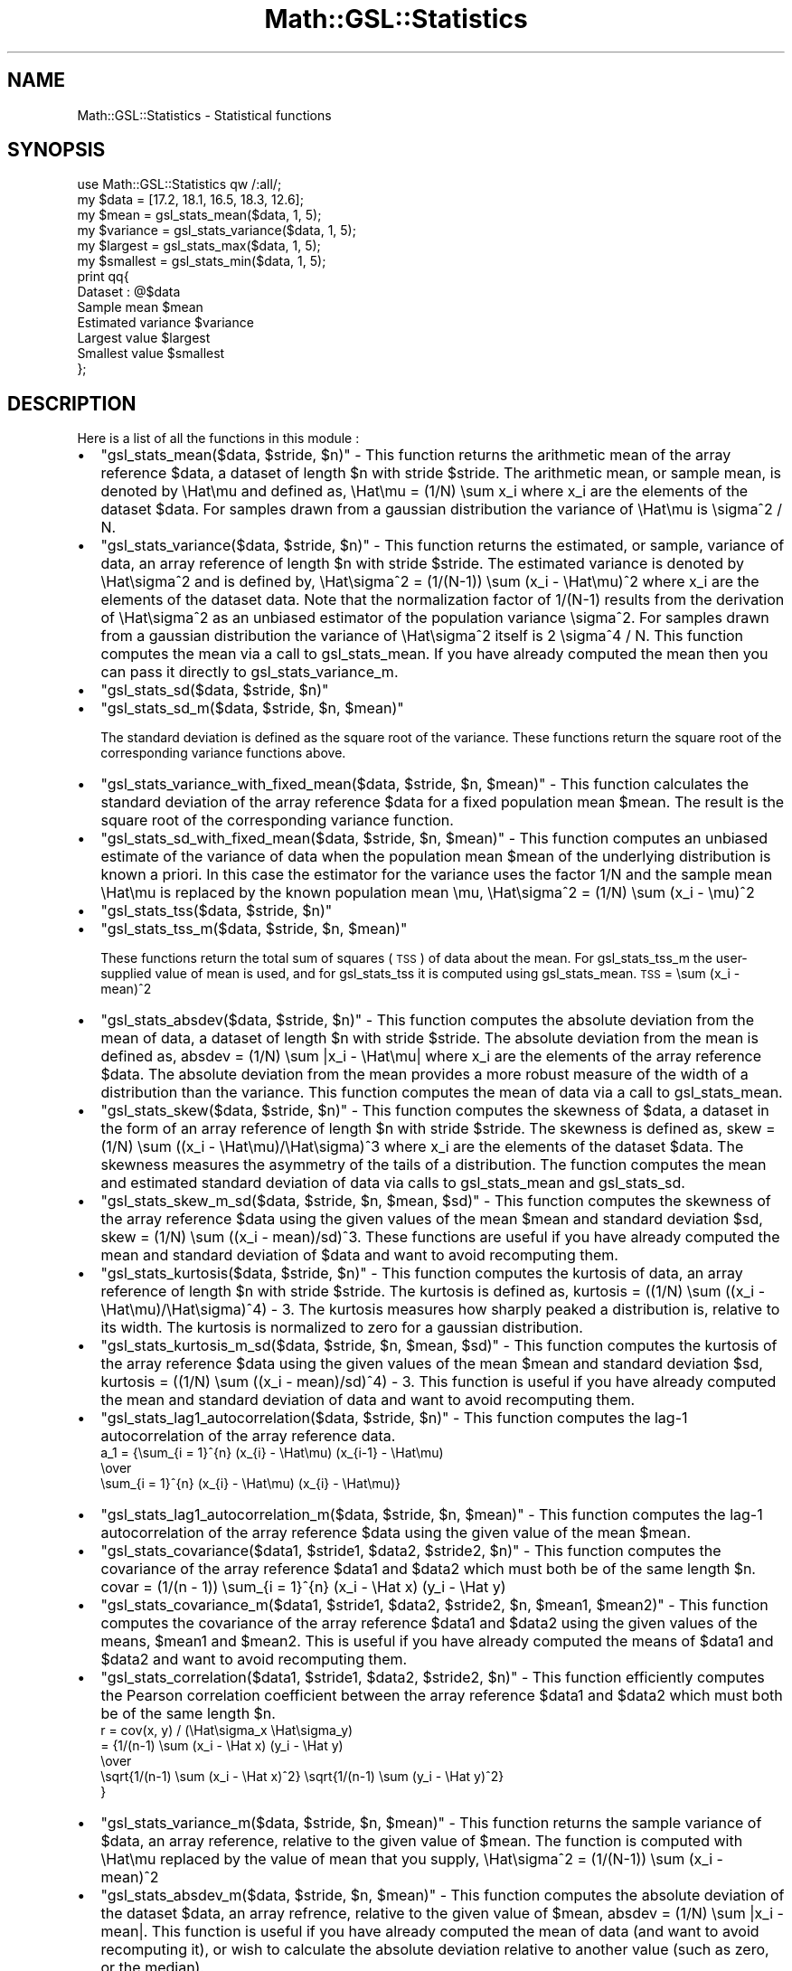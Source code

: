 .\" Automatically generated by Pod::Man 2.25 (Pod::Simple 3.16)
.\"
.\" Standard preamble:
.\" ========================================================================
.de Sp \" Vertical space (when we can't use .PP)
.if t .sp .5v
.if n .sp
..
.de Vb \" Begin verbatim text
.ft CW
.nf
.ne \\$1
..
.de Ve \" End verbatim text
.ft R
.fi
..
.\" Set up some character translations and predefined strings.  \*(-- will
.\" give an unbreakable dash, \*(PI will give pi, \*(L" will give a left
.\" double quote, and \*(R" will give a right double quote.  \*(C+ will
.\" give a nicer C++.  Capital omega is used to do unbreakable dashes and
.\" therefore won't be available.  \*(C` and \*(C' expand to `' in nroff,
.\" nothing in troff, for use with C<>.
.tr \(*W-
.ds C+ C\v'-.1v'\h'-1p'\s-2+\h'-1p'+\s0\v'.1v'\h'-1p'
.ie n \{\
.    ds -- \(*W-
.    ds PI pi
.    if (\n(.H=4u)&(1m=24u) .ds -- \(*W\h'-12u'\(*W\h'-12u'-\" diablo 10 pitch
.    if (\n(.H=4u)&(1m=20u) .ds -- \(*W\h'-12u'\(*W\h'-8u'-\"  diablo 12 pitch
.    ds L" ""
.    ds R" ""
.    ds C` ""
.    ds C' ""
'br\}
.el\{\
.    ds -- \|\(em\|
.    ds PI \(*p
.    ds L" ``
.    ds R" ''
'br\}
.\"
.\" Escape single quotes in literal strings from groff's Unicode transform.
.ie \n(.g .ds Aq \(aq
.el       .ds Aq '
.\"
.\" If the F register is turned on, we'll generate index entries on stderr for
.\" titles (.TH), headers (.SH), subsections (.SS), items (.Ip), and index
.\" entries marked with X<> in POD.  Of course, you'll have to process the
.\" output yourself in some meaningful fashion.
.ie \nF \{\
.    de IX
.    tm Index:\\$1\t\\n%\t"\\$2"
..
.    nr % 0
.    rr F
.\}
.el \{\
.    de IX
..
.\}
.\"
.\" Accent mark definitions (@(#)ms.acc 1.5 88/02/08 SMI; from UCB 4.2).
.\" Fear.  Run.  Save yourself.  No user-serviceable parts.
.    \" fudge factors for nroff and troff
.if n \{\
.    ds #H 0
.    ds #V .8m
.    ds #F .3m
.    ds #[ \f1
.    ds #] \fP
.\}
.if t \{\
.    ds #H ((1u-(\\\\n(.fu%2u))*.13m)
.    ds #V .6m
.    ds #F 0
.    ds #[ \&
.    ds #] \&
.\}
.    \" simple accents for nroff and troff
.if n \{\
.    ds ' \&
.    ds ` \&
.    ds ^ \&
.    ds , \&
.    ds ~ ~
.    ds /
.\}
.if t \{\
.    ds ' \\k:\h'-(\\n(.wu*8/10-\*(#H)'\'\h"|\\n:u"
.    ds ` \\k:\h'-(\\n(.wu*8/10-\*(#H)'\`\h'|\\n:u'
.    ds ^ \\k:\h'-(\\n(.wu*10/11-\*(#H)'^\h'|\\n:u'
.    ds , \\k:\h'-(\\n(.wu*8/10)',\h'|\\n:u'
.    ds ~ \\k:\h'-(\\n(.wu-\*(#H-.1m)'~\h'|\\n:u'
.    ds / \\k:\h'-(\\n(.wu*8/10-\*(#H)'\z\(sl\h'|\\n:u'
.\}
.    \" troff and (daisy-wheel) nroff accents
.ds : \\k:\h'-(\\n(.wu*8/10-\*(#H+.1m+\*(#F)'\v'-\*(#V'\z.\h'.2m+\*(#F'.\h'|\\n:u'\v'\*(#V'
.ds 8 \h'\*(#H'\(*b\h'-\*(#H'
.ds o \\k:\h'-(\\n(.wu+\w'\(de'u-\*(#H)/2u'\v'-.3n'\*(#[\z\(de\v'.3n'\h'|\\n:u'\*(#]
.ds d- \h'\*(#H'\(pd\h'-\w'~'u'\v'-.25m'\f2\(hy\fP\v'.25m'\h'-\*(#H'
.ds D- D\\k:\h'-\w'D'u'\v'-.11m'\z\(hy\v'.11m'\h'|\\n:u'
.ds th \*(#[\v'.3m'\s+1I\s-1\v'-.3m'\h'-(\w'I'u*2/3)'\s-1o\s+1\*(#]
.ds Th \*(#[\s+2I\s-2\h'-\w'I'u*3/5'\v'-.3m'o\v'.3m'\*(#]
.ds ae a\h'-(\w'a'u*4/10)'e
.ds Ae A\h'-(\w'A'u*4/10)'E
.    \" corrections for vroff
.if v .ds ~ \\k:\h'-(\\n(.wu*9/10-\*(#H)'\s-2\u~\d\s+2\h'|\\n:u'
.if v .ds ^ \\k:\h'-(\\n(.wu*10/11-\*(#H)'\v'-.4m'^\v'.4m'\h'|\\n:u'
.    \" for low resolution devices (crt and lpr)
.if \n(.H>23 .if \n(.V>19 \
\{\
.    ds : e
.    ds 8 ss
.    ds o a
.    ds d- d\h'-1'\(ga
.    ds D- D\h'-1'\(hy
.    ds th \o'bp'
.    ds Th \o'LP'
.    ds ae ae
.    ds Ae AE
.\}
.rm #[ #] #H #V #F C
.\" ========================================================================
.\"
.IX Title "Math::GSL::Statistics 3pm"
.TH Math::GSL::Statistics 3pm "2012-08-21" "perl v5.14.2" "User Contributed Perl Documentation"
.\" For nroff, turn off justification.  Always turn off hyphenation; it makes
.\" way too many mistakes in technical documents.
.if n .ad l
.nh
.SH "NAME"
Math::GSL::Statistics \- Statistical functions
.SH "SYNOPSIS"
.IX Header "SYNOPSIS"
.Vb 1
\&    use Math::GSL::Statistics qw /:all/;
\&        
\&    my $data     = [17.2, 18.1, 16.5, 18.3, 12.6];
\&    my $mean     = gsl_stats_mean($data, 1, 5);
\&    my $variance = gsl_stats_variance($data, 1, 5);
\&    my $largest  = gsl_stats_max($data, 1, 5);
\&    my $smallest = gsl_stats_min($data, 1, 5);
\&    print qq{
\&    Dataset : @$data
\&    Sample mean           $mean 
\&    Estimated variance    $variance
\&    Largest value         $largest
\&    Smallest value        $smallest
\&    };
.Ve
.SH "DESCRIPTION"
.IX Header "DESCRIPTION"
Here is a list of all the functions in this module :
.IP "\(bu" 2
\&\f(CW\*(C`gsl_stats_mean($data, $stride, $n)\*(C'\fR \- This function returns the arithmetic mean of the array reference \f(CW$data\fR, a dataset of length \f(CW$n\fR with stride \f(CW$stride\fR. The arithmetic mean, or sample mean, is denoted by \eHat\emu and defined as, \eHat\emu = (1/N) \esum x_i where x_i are the elements of the dataset \f(CW$data\fR. For samples drawn from a gaussian distribution the variance of \eHat\emu is \esigma^2 / N.
.IP "\(bu" 2
\&\f(CW\*(C`gsl_stats_variance($data, $stride, $n)\*(C'\fR \- This function returns the estimated, or sample, variance of data, an array reference of length \f(CW$n\fR with stride \f(CW$stride\fR. The estimated variance is denoted by \eHat\esigma^2 and is defined by, \eHat\esigma^2 = (1/(N\-1)) \esum (x_i \- \eHat\emu)^2 where x_i are the elements of the dataset data. Note that the normalization factor of 1/(N\-1) results from the derivation of \eHat\esigma^2 as an unbiased estimator of the population variance \esigma^2. For samples drawn from a gaussian distribution the variance of \eHat\esigma^2 itself is 2 \esigma^4 / N. This function computes the mean via a call to gsl_stats_mean. If you have already computed the mean then you can pass it directly to gsl_stats_variance_m.
.IP "\(bu" 2
\&\f(CW\*(C`gsl_stats_sd($data, $stride, $n)\*(C'\fR
.IP "\(bu" 2
\&\f(CW\*(C`gsl_stats_sd_m($data, $stride, $n, $mean)\*(C'\fR
.Sp
The standard deviation is defined as the square root of the variance. These functions return the square root of the corresponding variance functions above.
.IP "\(bu" 2
\&\f(CW\*(C`gsl_stats_variance_with_fixed_mean($data, $stride, $n, $mean)\*(C'\fR \- This function calculates the standard deviation of the array reference \f(CW$data\fR for a fixed population mean \f(CW$mean\fR. The result is the square root of the corresponding variance function.
.IP "\(bu" 2
\&\f(CW\*(C`gsl_stats_sd_with_fixed_mean($data, $stride, $n, $mean)\*(C'\fR \- This function computes an unbiased estimate of the variance of data when the population mean \f(CW$mean\fR of the underlying distribution is known a priori. In this case the estimator for the variance uses the factor 1/N and the sample mean \eHat\emu is replaced by the known population mean \emu, \eHat\esigma^2 = (1/N) \esum (x_i \- \emu)^2
.IP "\(bu" 2
\&\f(CW\*(C`gsl_stats_tss($data, $stride, $n)\*(C'\fR
.IP "\(bu" 2
\&\f(CW\*(C`gsl_stats_tss_m($data, $stride, $n, $mean)\*(C'\fR
.Sp
These functions return the total sum of squares (\s-1TSS\s0) of data about the mean. For gsl_stats_tss_m the user-supplied value of mean is used, and for gsl_stats_tss it is computed using gsl_stats_mean. \s-1TSS\s0 =  \esum (x_i \- mean)^2
.IP "\(bu" 2
\&\f(CW\*(C`gsl_stats_absdev($data, $stride, $n)\*(C'\fR \- This function computes the absolute deviation from the mean of data, a dataset of length \f(CW$n\fR with stride \f(CW$stride\fR. The absolute deviation from the mean is defined as, absdev  = (1/N) \esum |x_i \- \eHat\emu| where x_i are the elements of the array reference \f(CW$data\fR. The absolute deviation from the mean provides a more robust measure of the width of a distribution than the variance. This function computes the mean of data via a call to gsl_stats_mean.
.IP "\(bu" 2
\&\f(CW\*(C`gsl_stats_skew($data, $stride, $n)\*(C'\fR \- This function computes the skewness of \f(CW$data\fR, a dataset in the form of an array reference of length \f(CW$n\fR with stride \f(CW$stride\fR. The skewness is defined as, skew = (1/N) \esum ((x_i \- \eHat\emu)/\eHat\esigma)^3 where x_i are the elements of the dataset \f(CW$data\fR. The skewness measures the asymmetry of the tails of a distribution. The function computes the mean and estimated standard deviation of data via calls to gsl_stats_mean and gsl_stats_sd.
.IP "\(bu" 2
\&\f(CW\*(C`gsl_stats_skew_m_sd($data, $stride, $n, $mean, $sd)\*(C'\fR \- This function computes the skewness of the array reference \f(CW$data\fR using the given values of the mean \f(CW$mean\fR and standard deviation \f(CW$sd\fR, skew = (1/N) \esum ((x_i \- mean)/sd)^3. These functions are useful if you have already computed the mean and standard deviation of \f(CW$data\fR and want to avoid recomputing them.
.IP "\(bu" 2
\&\f(CW\*(C`gsl_stats_kurtosis($data, $stride, $n)\*(C'\fR \- This function computes the kurtosis of data, an array reference of length \f(CW$n\fR with stride \f(CW$stride\fR. The kurtosis is defined as, kurtosis = ((1/N) \esum ((x_i \- \eHat\emu)/\eHat\esigma)^4)  \- 3. The kurtosis measures how sharply peaked a distribution is, relative to its width. The kurtosis is normalized to zero for a gaussian distribution.
.IP "\(bu" 2
\&\f(CW\*(C`gsl_stats_kurtosis_m_sd($data, $stride, $n, $mean, $sd)\*(C'\fR \- This function computes the kurtosis of the array reference \f(CW$data\fR using the given values of the mean \f(CW$mean\fR and standard deviation \f(CW$sd\fR, kurtosis = ((1/N) \esum ((x_i \- mean)/sd)^4) \- 3. This function is useful if you have already computed the mean and standard deviation of data and want to avoid recomputing them.
.IP "\(bu" 2
\&\f(CW\*(C`gsl_stats_lag1_autocorrelation($data, $stride, $n)\*(C'\fR \- This function computes the lag\-1 autocorrelation of the array reference data.
 a_1 = {\esum_{i = 1}^{n} (x_{i} \- \eHat\emu) (x_{i\-1} \- \eHat\emu)
  \eover
 \esum_{i = 1}^{n} (x_{i} \- \eHat\emu) (x_{i} \- \eHat\emu)}
.IP "\(bu" 2
\&\f(CW\*(C`gsl_stats_lag1_autocorrelation_m($data, $stride, $n, $mean)\*(C'\fR \- This function computes the lag\-1 autocorrelation of the array reference \f(CW$data\fR using the given value of the mean \f(CW$mean\fR.
.IP "\(bu" 2
\&\f(CW\*(C`gsl_stats_covariance($data1, $stride1, $data2, $stride2, $n)\*(C'\fR \- This function computes the covariance of the array reference \f(CW$data1\fR and \f(CW$data2\fR which must both be of the same length \f(CW$n\fR. covar = (1/(n \- 1)) \esum_{i = 1}^{n} (x_i \- \eHat x) (y_i \- \eHat y)
.IP "\(bu" 2
\&\f(CW\*(C`gsl_stats_covariance_m($data1, $stride1, $data2, $stride2, $n, $mean1, $mean2)\*(C'\fR \- This function computes the covariance of the array reference \f(CW$data1\fR and \f(CW$data2\fR using the given values of the means, \f(CW$mean1\fR and \f(CW$mean2\fR. This is useful if you have already computed the means of \f(CW$data1\fR and \f(CW$data2\fR and want to avoid recomputing them.
.IP "\(bu" 2
\&\f(CW\*(C`gsl_stats_correlation($data1, $stride1, $data2, $stride2, $n)\*(C'\fR \- This function efficiently computes the Pearson correlation coefficient between the array reference \f(CW$data1\fR and \f(CW$data2\fR which must both be of the same length \f(CW$n\fR.
 r = cov(x, y) / (\eHat\esigma_x \eHat\esigma_y)
   = {1/(n\-1) \esum (x_i \- \eHat x) (y_i \- \eHat y)
      \eover
      \esqrt{1/(n\-1) \esum (x_i \- \eHat x)^2} \esqrt{1/(n\-1) \esum (y_i \- \eHat y)^2}
     }
.IP "\(bu" 2
\&\f(CW\*(C`gsl_stats_variance_m($data, $stride, $n, $mean)\*(C'\fR \- This function returns the sample variance of \f(CW$data\fR, an array reference, relative to the given value of \f(CW$mean\fR. The function is computed with \eHat\emu replaced by the value of mean that you supply, \eHat\esigma^2 = (1/(N\-1)) \esum (x_i \- mean)^2
.IP "\(bu" 2
\&\f(CW\*(C`gsl_stats_absdev_m($data, $stride, $n, $mean)\*(C'\fR \- This function computes the absolute deviation of the dataset \f(CW$data\fR, an array refrence, relative to the given value of \f(CW$mean\fR, absdev  = (1/N) \esum |x_i \- mean|. This function is useful if you have already computed the mean of data (and want to avoid recomputing it), or wish to calculate the absolute deviation relative to another value (such as zero, or the median).
.IP "\(bu" 2
\&\f(CW\*(C`gsl_stats_wmean($w, $wstride, $data, $stride, $n)\*(C'\fR \- This function returns the weighted mean of the dataset \f(CW$data\fR array reference with stride \f(CW$stride\fR and length \f(CW$n\fR, using the set of weights \f(CW$w\fR, which is an array reference, with stride \f(CW$wstride\fR and length \f(CW$n\fR. The weighted mean is defined as, \eHat\emu = (\esum w_i x_i) / (\esum w_i)
.IP "\(bu" 2
\&\f(CW\*(C`gsl_stats_wvariance($w, $wstride, $data, $stride, $n)\*(C'\fR \- This function returns the estimated variance of the dataset \f(CW$data\fR, which is the dataset, with stride \f(CW$stride\fR and length \f(CW$n\fR, using the set of weights \f(CW$w\fR (as an array reference) with stride \f(CW$wstride\fR and length \f(CW$n\fR. The estimated variance of a weighted dataset is defined as,  \eHat\esigma^2 = ((\esum w_i)/((\esum w_i)^2 \- \esum (w_i^2))) \esum w_i (x_i \- \eHat\emu)^2. Note that this expression reduces to an unweighted variance with the familiar 1/(N\-1) factor when there are N equal non-zero weights.
.IP "\(bu" 2
\&\f(CW\*(C`gsl_stats_wvariance_m($w, $wstride, $data, $stride, $n, $wmean, $wsd)\*(C'\fR \- This function returns the estimated variance of the weighted dataset \f(CW$data\fR (which is an array reference) using the given weighted mean \f(CW$wmean\fR.
.IP "\(bu" 2
\&\f(CW\*(C`gsl_stats_wsd($w, $wstride, $data, $stride, $n)\*(C'\fR \- The standard deviation is defined as the square root of the variance. This function returns the square root of the corresponding variance function gsl_stats_wvariance above.
.IP "\(bu" 2
\&\f(CW\*(C`gsl_stats_wsd_m($w, $wstride, $data, $stride, $n, $wmean)\*(C'\fR \- This function returns the square root of the corresponding variance function gsl_stats_wvariance_m above.
.IP "\(bu" 2
\&\f(CW\*(C`gsl_stats_wvariance_with_fixed_mean($w, $wstride, $data, $stride, $n, $mean)\*(C'\fR \- This function computes an unbiased estimate of the variance of weighted dataset \f(CW$data\fR (which is an array reference) when the population mean \f(CW$mean\fR of the underlying distribution is known a priori. In this case the estimator for the variance replaces the sample mean \eHat\emu by the known population mean \emu, \eHat\esigma^2 = (\esum w_i (x_i \- \emu)^2) / (\esum w_i)
.IP "\(bu" 2
\&\f(CW\*(C`gsl_stats_wsd_with_fixed_mean($w, $wstride, $data, $stride, $n, $mean)\*(C'\fR \- The standard deviation is defined as the square root of the variance. This function returns the square root of the corresponding variance function above.
.IP "\(bu" 2
\&\f(CW\*(C`gsl_stats_wtss($w, $wstride, $data, $stride, $n)\*(C'\fR
.IP "\(bu" 2
\&\f(CW\*(C`gsl_stats_wtss_m($w, $wstride, $data, $stride, $n, $wmean)\*(C'\fR \- These functions return the weighted total sum of squares (\s-1TSS\s0) of data about the weighted mean. For gsl_stats_wtss_m the user-supplied value of \f(CW$wmean\fR is used, and for gsl_stats_wtss it is computed using gsl_stats_wmean. \s-1TSS\s0 =  \esum w_i (x_i \- wmean)^2
.IP "\(bu" 2
\&\f(CW\*(C`gsl_stats_wabsdev($w, $wstride, $data, $stride, $n)\*(C'\fR \- This function computes the weighted absolute deviation from the weighted mean of \f(CW$data\fR, which is an array reference. The absolute deviation from the mean is defined as, absdev = (\esum w_i |x_i \- \eHat\emu|) / (\esum w_i)
.IP "\(bu" 2
\&\f(CW\*(C`gsl_stats_wabsdev_m($w, $wstride, $data, $stride, $n, $wmean)\*(C'\fR \- This function computes the absolute deviation of the weighted dataset \f(CW$data\fR (an array reference) about the given weighted mean \f(CW$wmean\fR.
.IP "\(bu" 2
\&\f(CW\*(C`gsl_stats_wskew($w, $wstride, $data, $stride, $n)\*(C'\fR \- This function computes the weighted skewness of the dataset \f(CW$data\fR, an array reference. skew = (\esum w_i ((x_i \- xbar)/\esigma)^3) / (\esum w_i)
.IP "\(bu" 2
\&\f(CW\*(C`gsl_stats_wskew_m_sd($w, $wstride, $data, $stride, $n, $wmean, $wsd)\*(C'\fR \- This function computes the weighted skewness of the dataset \f(CW$data\fR using the given values of the weighted mean and weighted standard deviation, \f(CW$wmean\fR and \f(CW$wsd\fR.
.IP "\(bu" 2
\&\f(CW\*(C`gsl_stats_wkurtosis($w, $wstride, $data, $stride, $n)\*(C'\fR \- This function computes the weighted kurtosis of the dataset \f(CW$data\fR, an array reference. kurtosis = ((\esum w_i ((x_i \- xbar)/sigma)^4) / (\esum w_i)) \- 3
.IP "\(bu" 2
\&\f(CW\*(C`gsl_stats_wkurtosis_m_sd($w, $wstride, $data, $stride, $n, $wmean, $wsd)\*(C'\fR \- This function computes the weighted kurtosis of the dataset \f(CW$data\fR, an array reference, using the given values of the weighted mean and weighted standard deviation, \f(CW$wmean\fR and \f(CW$wsd\fR.
.IP "\(bu" 2
\&\f(CW\*(C`gsl_stats_pvariance($data, $stride, $n, $data2, $stride2, $n2)\*(C'\fR
.IP "\(bu" 2
\&\f(CW\*(C`gsl_stats_ttest($data1, $stride1, $n1, $data2, $stride2, $n2)\*(C'\fR
.IP "\(bu" 2
\&\f(CW\*(C`gsl_stats_max($data, $stride, $n)\*(C'\fR \- This function returns the maximum value in the \f(CW$data\fR array reference, a dataset of length \f(CW$n\fR with stride \f(CW$stride\fR. The maximum value is defined as the value of the element x_i which satisfies x_i >= x_j for all j. If you want instead to find the element with the largest absolute magnitude you will need to apply fabs or abs to your data before calling this function.
.IP "\(bu" 2
\&\f(CW\*(C`gsl_stats_min($data, $stride, $n)\*(C'\fR \- This function returns the minimum value in \f(CW$data\fR (which is an array reference) a dataset of length \f(CW$n\fR with stride \f(CW$stride\fR. The minimum value is defined as the value of the element x_i which satisfies x_i <= x_j for all j. If you want instead to find the element with the smallest absolute magnitude you will need to apply fabs or abs to your data before calling this function.
.IP "\(bu" 2
\&\f(CW\*(C`gsl_stats_minmax($data, $stride, $n)\*(C'\fR \- This function finds both the minimum and maximum values in \f(CW$data\fR, which is an array reference, in a single pass and returns them in this order.
.IP "\(bu" 2
\&\f(CW\*(C`gsl_stats_max_index($data, $stride, $n)\*(C'\fR \- This function returns the index of the maximum value in \f(CW$data\fR array reference, a dataset of length \f(CW$n\fR with stride \f(CW$stride\fR. The maximum value is defined as the value of the element x_i which satisfies x_i >= x_j for all j. When there are several equal maximum elements then the first one is chosen.
.IP "\(bu" 2
\&\f(CW\*(C`gsl_stats_min_index($data, $stride, $n)\*(C'\fR \- This function returns the index of the minimum value in \f(CW$data\fR array reference, a dataset of length \f(CW$n\fR with stride \f(CW$stride\fR. The minimum value is defined as the value of the element x_i which satisfies x_i <= x_j for all j. When there are several equal minimum elements then the first one is chosen.
.IP "\(bu" 2
\&\f(CW\*(C`gsl_stats_minmax_index($data, $stride, $n)\*(C'\fR \- This function returns the indexes of the minimum and maximum values in \f(CW$data\fR, an array reference in a single pass. The value are returned in this order.
.IP "\(bu" 2
\&\f(CW\*(C`gsl_stats_median_from_sorted_data($sorted_data, $stride, $n)\*(C'\fR \- This function returns the median value of \f(CW$sorted_data\fR (which is an array reference), a dataset of length \f(CW$n\fR with stride \f(CW$stride\fR. The elements of the array must be in ascending numerical order. There are no checks to see whether the data are sorted, so the function gsl_sort should always be used first. This function can be found in the Math::GSL::Sort module.  When the dataset has an odd number of elements the median is the value of element (n\-1)/2. When the dataset has an even number of elements the median is the mean of the two nearest middle values, elements (n\-1)/2 and n/2. Since the algorithm for computing the median involves interpolation this function always returns a floating-point number, even for integer data types.
.IP "\(bu" 2
\&\f(CW\*(C`gsl_stats_quantile_from_sorted_data($sorted_data, $stride, $n, $f)\*(C'\fR \- This function returns a quantile value of \f(CW$sorted_data\fR, a double-precision array reference of length \f(CW$n\fR with stride \f(CW$stride\fR. The elements of the array must be in ascending numerical order. The quantile is determined by the f, a fraction between 0 and 1. For example, to compute the value of the 75th percentile f should have the value 0.75. There are no checks to see whether the data are sorted, so the function gsl_sort should always be used first. This function can be found in the Math::GSL::Sort module. The quantile is found by interpolation, using the formula quantile = (1 \- \edelta) x_i + \edelta x_{i+1} where i is floor((n \- 1)f) and \edelta is (n\-1)f \- i. Thus the minimum value of the array (data[0*stride]) is given by f equal to zero, the maximum value (data[(n\-1)*stride]) is given by f equal to one and the median value is given by f equal to 0.5. Since the algorithm for computing quantiles involves interpolation this function always returns a floating-point number, even for integer data types.
.PP
The following function are simply variants for int and char of the last functions:
.IP "\(bu" 4
\&\f(CW\*(C`gsl_stats_int_mean \*(C'\fR
.IP "\(bu" 4
\&\f(CW\*(C`gsl_stats_int_variance \*(C'\fR
.IP "\(bu" 4
\&\f(CW\*(C`gsl_stats_int_sd \*(C'\fR
.IP "\(bu" 4
\&\f(CW\*(C`gsl_stats_int_variance_with_fixed_mean \*(C'\fR
.IP "\(bu" 4
\&\f(CW\*(C`gsl_stats_int_sd_with_fixed_mean \*(C'\fR
.IP "\(bu" 4
\&\f(CW\*(C`gsl_stats_int_tss \*(C'\fR
.IP "\(bu" 4
\&\f(CW\*(C`gsl_stats_int_tss_m \*(C'\fR
.IP "\(bu" 4
\&\f(CW\*(C`gsl_stats_int_absdev \*(C'\fR
.IP "\(bu" 4
\&\f(CW\*(C`gsl_stats_int_skew \*(C'\fR
.IP "\(bu" 4
\&\f(CW\*(C`gsl_stats_int_kurtosis \*(C'\fR
.IP "\(bu" 4
\&\f(CW\*(C`gsl_stats_int_lag1_autocorrelation \*(C'\fR
.IP "\(bu" 4
\&\f(CW\*(C`gsl_stats_int_covariance \*(C'\fR
.IP "\(bu" 4
\&\f(CW\*(C`gsl_stats_int_correlation \*(C'\fR
.IP "\(bu" 4
\&\f(CW\*(C`gsl_stats_int_variance_m \*(C'\fR
.IP "\(bu" 4
\&\f(CW\*(C`gsl_stats_int_sd_m \*(C'\fR
.IP "\(bu" 4
\&\f(CW\*(C`gsl_stats_int_absdev_m \*(C'\fR
.IP "\(bu" 4
\&\f(CW\*(C`gsl_stats_int_skew_m_sd \*(C'\fR
.IP "\(bu" 4
\&\f(CW\*(C`gsl_stats_int_kurtosis_m_sd \*(C'\fR
.IP "\(bu" 4
\&\f(CW\*(C`gsl_stats_int_lag1_autocorrelation_m \*(C'\fR
.IP "\(bu" 4
\&\f(CW\*(C`gsl_stats_int_covariance_m \*(C'\fR
.IP "\(bu" 4
\&\f(CW\*(C`gsl_stats_int_pvariance \*(C'\fR
.IP "\(bu" 4
\&\f(CW\*(C`gsl_stats_int_ttest \*(C'\fR
.IP "\(bu" 4
\&\f(CW\*(C`gsl_stats_int_max \*(C'\fR
.IP "\(bu" 4
\&\f(CW\*(C`gsl_stats_int_min \*(C'\fR
.IP "\(bu" 4
\&\f(CW\*(C`gsl_stats_int_minmax \*(C'\fR
.IP "\(bu" 4
\&\f(CW\*(C`gsl_stats_int_max_index \*(C'\fR
.IP "\(bu" 4
\&\f(CW\*(C`gsl_stats_int_min_index \*(C'\fR
.IP "\(bu" 4
\&\f(CW\*(C`gsl_stats_int_minmax_index \*(C'\fR
.IP "\(bu" 4
\&\f(CW\*(C`gsl_stats_int_median_from_sorted_data \*(C'\fR
.IP "\(bu" 4
\&\f(CW\*(C`gsl_stats_int_quantile_from_sorted_data \*(C'\fR
.IP "\(bu" 4
\&\f(CW\*(C`gsl_stats_char_mean \*(C'\fR
.IP "\(bu" 4
\&\f(CW\*(C`gsl_stats_char_variance \*(C'\fR
.IP "\(bu" 4
\&\f(CW\*(C`gsl_stats_char_sd \*(C'\fR
.IP "\(bu" 4
\&\f(CW\*(C`gsl_stats_char_variance_with_fixed_mean \*(C'\fR
.IP "\(bu" 4
\&\f(CW\*(C`gsl_stats_char_sd_with_fixed_mean \*(C'\fR
.IP "\(bu" 4
\&\f(CW\*(C`gsl_stats_char_tss \*(C'\fR
.IP "\(bu" 4
\&\f(CW\*(C`gsl_stats_char_tss_m \*(C'\fR
.IP "\(bu" 4
\&\f(CW\*(C`gsl_stats_char_absdev \*(C'\fR
.IP "\(bu" 4
\&\f(CW\*(C`gsl_stats_char_skew \*(C'\fR
.IP "\(bu" 4
\&\f(CW\*(C`gsl_stats_char_kurtosis \*(C'\fR
.IP "\(bu" 4
\&\f(CW\*(C`gsl_stats_char_lag1_autocorrelation \*(C'\fR
.IP "\(bu" 4
\&\f(CW\*(C`gsl_stats_char_covariance \*(C'\fR
.IP "\(bu" 4
\&\f(CW\*(C`gsl_stats_char_correlation \*(C'\fR
.IP "\(bu" 4
\&\f(CW\*(C`gsl_stats_char_variance_m \*(C'\fR
.IP "\(bu" 4
\&\f(CW\*(C`gsl_stats_char_sd_m \*(C'\fR
.IP "\(bu" 4
\&\f(CW\*(C`gsl_stats_char_absdev_m \*(C'\fR
.IP "\(bu" 4
\&\f(CW\*(C`gsl_stats_char_skew_m_sd \*(C'\fR
.IP "\(bu" 4
\&\f(CW\*(C`gsl_stats_char_kurtosis_m_sd \*(C'\fR
.IP "\(bu" 4
\&\f(CW\*(C`gsl_stats_char_lag1_autocorrelation_m \*(C'\fR
.IP "\(bu" 4
\&\f(CW\*(C`gsl_stats_char_covariance_m \*(C'\fR
.IP "\(bu" 4
\&\f(CW\*(C`gsl_stats_char_pvariance \*(C'\fR
.IP "\(bu" 4
\&\f(CW\*(C`gsl_stats_char_ttest \*(C'\fR
.IP "\(bu" 4
\&\f(CW\*(C`gsl_stats_char_max \*(C'\fR
.IP "\(bu" 4
\&\f(CW\*(C`gsl_stats_char_min \*(C'\fR
.IP "\(bu" 4
\&\f(CW\*(C`gsl_stats_char_minmax \*(C'\fR
.IP "\(bu" 4
\&\f(CW\*(C`gsl_stats_char_max_index \*(C'\fR
.IP "\(bu" 4
\&\f(CW\*(C`gsl_stats_char_min_index \*(C'\fR
.IP "\(bu" 4
\&\f(CW\*(C`gsl_stats_char_minmax_index \*(C'\fR
.IP "\(bu" 4
\&\f(CW\*(C`gsl_stats_char_median_from_sorted_data \*(C'\fR
.IP "\(bu" 4
\&\f(CW\*(C`gsl_stats_char_quantile_from_sorted_data \*(C'\fR
.PP
You have to add the functions you want to use inside the qw /put_funtion_here /. 
You can also write use Math::GSL::Statistics qw/:all/; to use all avaible functions of the module. 
Other tags are also avaible, here is a complete list of all tags for this module :
.IP "all" 4
.IX Item "all"
.PD 0
.IP "int" 4
.IX Item "int"
.IP "char" 4
.IX Item "char"
.PD
.PP
For more informations on the functions, we refer you to the \s-1GSL\s0 offcial
documentation: <http://www.gnu.org/software/gsl/manual/html_node/>
.SH "AUTHORS"
.IX Header "AUTHORS"
Jonathan \*(L"Duke\*(R" Leto <jonathan@leto.net> and Thierry Moisan <thierry.moisan@gmail.com>
.SH "COPYRIGHT AND LICENSE"
.IX Header "COPYRIGHT AND LICENSE"
Copyright (C) 2008\-2011 Jonathan \*(L"Duke\*(R" Leto and Thierry Moisan
.PP
This program is free software; you can redistribute it and/or modify it
under the same terms as Perl itself.
